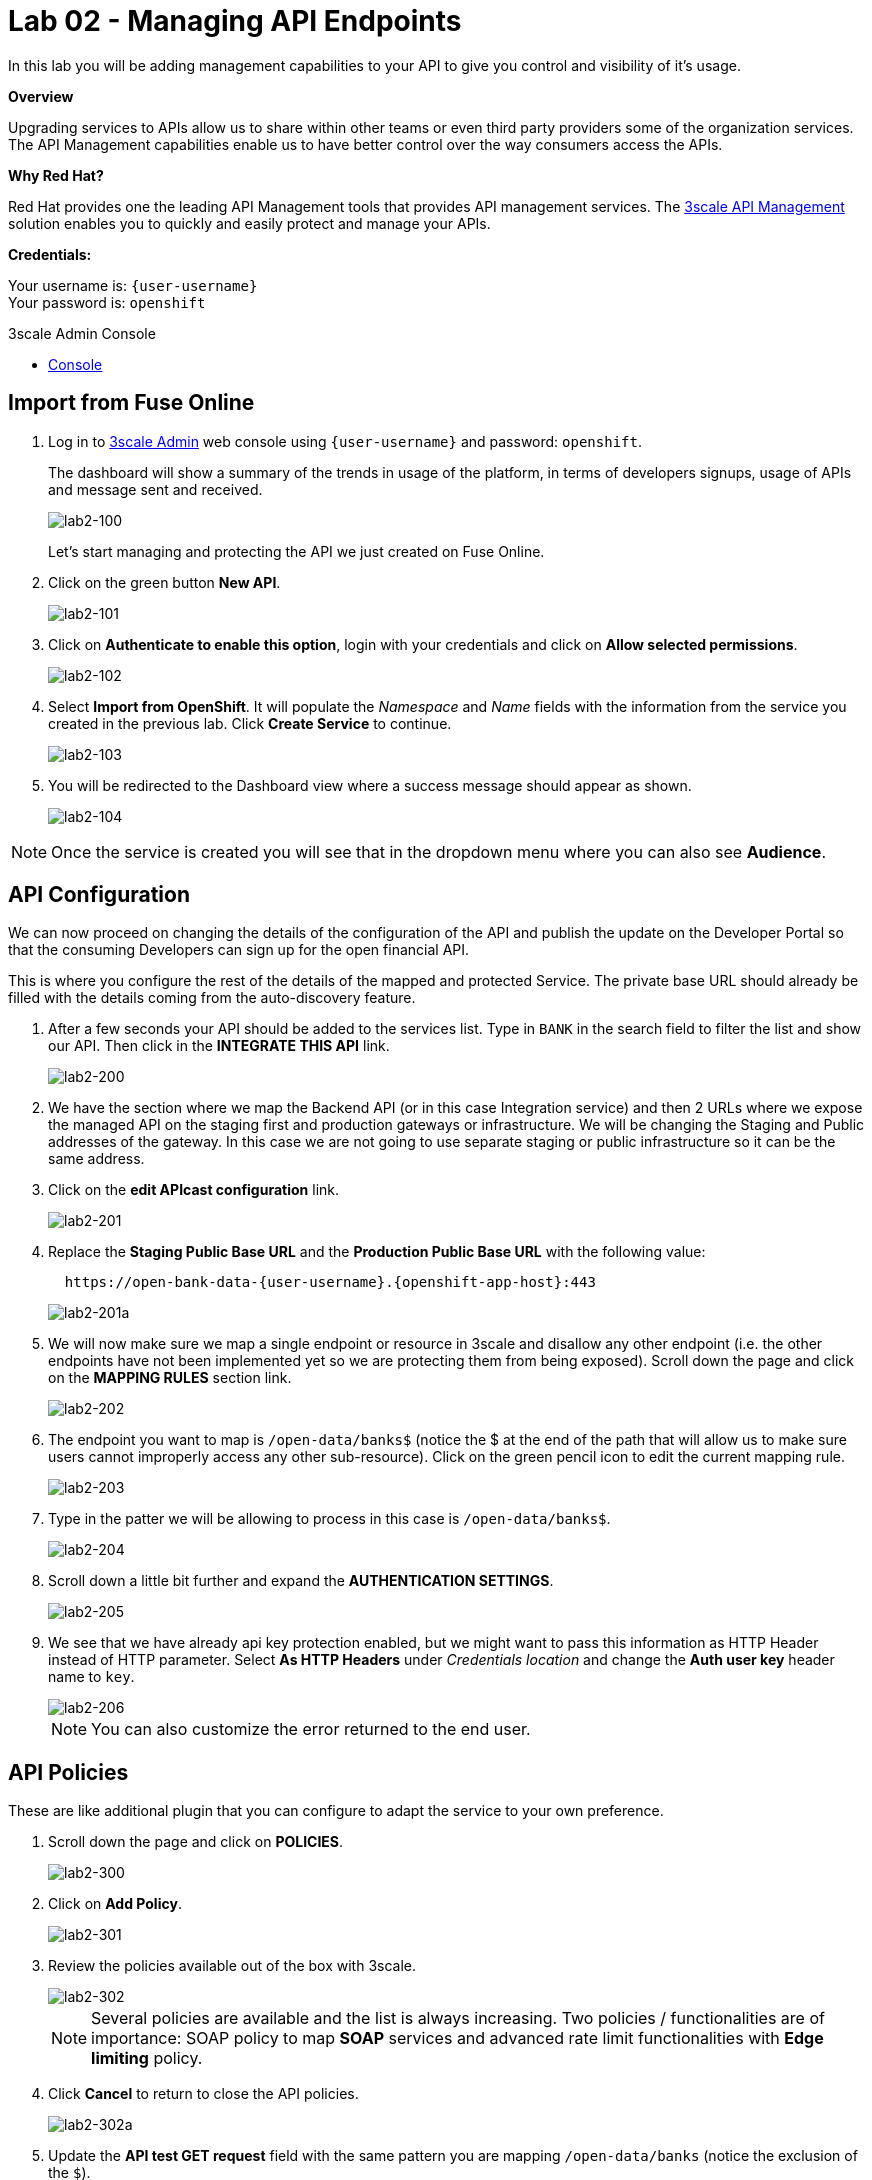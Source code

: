 :3scale-admin-url: https://{user-username}-admin.{openshift-app-host}/p/login
:3scale-url: https://www.3scale.net/
:testing-url: https://apitester.com/
:user-password: openshift

= Lab 02 - Managing API Endpoints

In this lab you will be adding management capabilities to your API to give you control and visibility of it's usage.

*Overview*

Upgrading services to APIs allow us to share within other teams or even third party providers some of the organization services. The API Management capabilities enable us to have better control over the way consumers access the APIs.

*Why Red Hat?*

Red Hat provides one the leading API Management tools that provides API management services. The link:{3scale-url}[3scale API Management] solution enables you to quickly and easily protect and manage your APIs.

*Credentials:*

Your username is: `{user-username}` +
Your password is: `{user-password}`

[type=walkthroughResource]
.3scale Admin Console
****
* link:{3scale-admin-url}[Console, window="_blank"]
****

[time=5]
[id='import-api']
== Import from Fuse Online

. Log in to link:{3scale-admin-url}[3scale Admin, window="_blank"] web console using `{user-username}` and password: `{user-password}`.
+
The dashboard will show a summary of the trends in usage of the platform, in terms of developers signups, usage of APIs and message sent and received.
+
image::images/lab2-100.png[lab2-100, role="integr8ly-img-responsive"]
+
Let’s start managing and protecting the API we just created on Fuse Online.
. Click on the green button **New API**.
+
image::images/lab2-101.png[lab2-101, role="integr8ly-img-responsive"]
. Click on **Authenticate to enable this option**, login with your credentials and click on **Allow selected permissions**.
+
image::images/lab2-102.png[lab2-102, role="integr8ly-img-responsive"]
. Select **Import from OpenShift**. It will populate the __Namespace__ and __Name__ fields with the information from the service you created in the previous lab. Click **Create Service** to continue.
+
image::images/lab2-103.png[lab2-103, role="integr8ly-img-responsive"]
. You will be redirected to the Dashboard view where a success message should appear as shown.
+
image::images/lab2-104.png[lab2-104, role="integr8ly-img-responsive"]

NOTE: Once the service is created you will see that in the dropdown menu where you can also see **Audience**.

[time=5]
[id='configure-api']
== API Configuration

We can now proceed on changing the details of the configuration of the API and publish the update on the Developer Portal so that the consuming Developers can sign up for the open financial API.

This is where you configure the rest of the details of the mapped and protected Service. The private base URL should already be filled with the details coming from the auto-discovery feature.

. After a few seconds your API should be added to the services list. Type in `BANK` in the search field to filter the list and show our API. Then click in the **INTEGRATE THIS API** link.
+
image::images/lab2-200.png[lab2-200, role="integr8ly-img-responsive"]
. We have the section where we map the Backend API (or in this case Integration service) and then 2 URLs where we expose the managed API on the staging first and production gateways or infrastructure. We will be changing the Staging and Public addresses of the gateway. In this case we are not going to use separate staging or public infrastructure so it can be the same address. 
. Click on the **edit APIcast configuration** link.
+
image::images/lab2-201.png[lab2-201, role="integr8ly-img-responsive"]
. Replace the **Staging Public Base URL** and the **Production Public Base URL** with the following value:
+
[source,bash,subs="attributes"]
----
  https://open-bank-data-{user-username}.{openshift-app-host}:443
----
+
image::images/lab2-201a.png[lab2-201a, role="integr8ly-img-responsive"]
. We will now make sure we map a single endpoint or resource in 3scale and disallow any other endpoint (i.e. the other endpoints have not been implemented yet so we are protecting them from being exposed). Scroll down the page and click on the **MAPPING RULES** section link.
+
image::images/lab2-202.png[lab2-202, role="integr8ly-img-responsive"]
. The endpoint you want to map is `/open-data/banks$` (notice the $ at the end of the path that will allow us to make sure users cannot improperly access any other sub-resource). Click on the green pencil icon to edit the current mapping rule. 
+
image::images/lab2-203.png[lab2-203, role="integr8ly-img-responsive"]
. Type in the patter we will be allowing to process in this case is `/open-data/banks$`.
+
image::images/lab2-204.png[lab2-204, role="integr8ly-img-responsive"]
. Scroll down a little bit further and expand the **AUTHENTICATION SETTINGS**. 
+
image::images/lab2-205.png[lab2-205, role="integr8ly-img-responsive"]
. We see that we have already api key protection enabled, but we might want to pass this information as HTTP Header instead of HTTP parameter. Select **As HTTP Headers** under __Credentials location__ and change the **Auth user key** header name to `key`.
+
image::images/lab2-206.png[lab2-206, role="integr8ly-img-responsive"]
+
NOTE: You can also customize the error returned to the end user. 

[time=5]
[id='api-policies']
== API Policies

These are like additional plugin that you can configure to adapt the service to your own
preference.

. Scroll down the page and click on **POLICIES**.
+
image::images/lab2-300.png[lab2-300, role="integr8ly-img-responsive"]
. Click on **Add Policy**.
+
image::images/lab2-301.png[lab2-301, role="integr8ly-img-responsive"]
. Review the policies available out of the box with 3scale.
+
image::images/lab2-302.png[lab2-302, role="integr8ly-img-responsive"]
+
NOTE: Several policies are available and the list is always increasing. Two policies / functionalities are of importance: SOAP policy to map *SOAP* services and advanced rate limit functionalities with *Edge limiting* policy. 
. Click **Cancel** to return to close the API policies.
+
image::images/lab2-302a.png[lab2-302a, role="integr8ly-img-responsive"]
. Update the **API test GET request** field with the same pattern you are mapping `/open-data/banks` (notice the exclusion of the `$`).
+
image::images/lab2-303.png[lab2-303, role="integr8ly-img-responsive"]
+
Hitting the big blue button will allow you to do two things at once:
+
 - Update the service configuration on the platform
 - Test the configuration just uploaded to the gateway.
+
NOTE: The second one will fail since we are not providing any valid key, so we will get unauthorized request but the gateway will receive the updated configuration in any case. We will now fix the test request error as advised by the warning message.

[time=5]
[id='api-app-plans']
== Application Plans

Let’s switch to explaining the role of API contracts of Application Plans.

Within the red error message a link is generated **Start with creating an application plan**. Since we are creating a Service we will need to offer a way for Developers to subscribe to it and use it. Application plan are the way to do that (also known as API Contracts).

. Click on the **Start with creating an application plan** link.
+
image::images/lab2-400.png[lab2-400, role="integr8ly-img-responsive"]
. Click on **Create Application Plan**
+
image::images/lab2-401.png[lab2-401, role="integr8ly-img-responsive"]
. Fill out the **Name** and **System Name** fields on the __Create Application Plan__ form and then click the **Create Application Plan** button to submit the form.
+
image::images/lab2-402.png[lab2-402, role="integr8ly-img-responsive"]
+
NOTE: You can safely ignore for now the monetization options.
. See that there is 1 API contract (or Application Plan), but no application associated to it. The application plans are in hidden state by default. Publish this one so that it is usable
and visible on the Developer portal by clicking on the **Publish** link.
+
image::images/lab2-403.png[lab2-403, role="integr8ly-img-responsive"]
. Let’s open the application plan to inspect the main elements. Click on the application plan's name link.
+
image::images/lab2-404.png[lab2-404, role="integr8ly-img-responsive"]
. Check the **Monetization** settings (trial, setup, cost per month)
+
image::images/lab2-405.png[lab2-405, role="integr8ly-img-responsive"]
. Scroll down the page to check the mapped **Metrics, Methods, Limits & Pricing Rules** (in this case generic Hits) and relative monetization and rate limiting settings.
+
image::images/lab2-406.png[lab2-406, role="integr8ly-img-responsive"]
. Switch to the __Audience__ tab to create an Application to test the Configuration, by clicking **API:i-open-bank-data** and then **Audience** on the top dropdown menu.
+
image::images/lab2-407.png[lab2-407, role="integr8ly-img-responsive"]

[time=5]
[id='accounts-and-applications']
== Accounts and Applications

From this page we can see how we can, as an API Provider, approve or deny Developers’ Accounts registrations. 

. Click on the default Developer Account
+
image::images/lab2-500.png[lab2-500, role="integr8ly-img-responsive"]
. See the Developer user details. Click on the **Application** link in the top level navigation.
+
image::images/lab2-501.png[lab2-501, role="integr8ly-img-responsive"]
. See that the Developer has the default application associated, but it’s subscribed to the default _API_ Service. Add a new application by clicking in the **Create Application** link.
+
image::images/lab2-502.png[lab2-502, role="integr8ly-img-responsive"]
. Here we can now subscribe the application to the Application plan we created on our new Service. Select the correct **Application Plan** from the drop down field available. 
+
image::images/lab2-503.png[lab2-503, role="integr8ly-img-responsive"]
Fill in the rest of the fields with some basic details and click the big blue button **Create Application**.
+
image::images/lab2-504.png[lab2-504, role="integr8ly-img-responsive"]
. Now we have a valid **User Key** API credential so we can go back to the Configuration window of the API service and make a successful test call. Click on **Integration** and then on **Configuration** in the left side menu.
+
image::images/lab2-505.png[lab2-505, role="integr8ly-img-responsive"]
. Click on **edit Apicast configuration**.
+
image::images/lab2-506.png[lab2-506, role="integr8ly-img-responsive"]
. Scroll all the way down. See there is now a pre-populated key in the example curl statement, try again testing the deployed configuration by clicking on **Update & test in Staging Environment**.
+
image::images/lab2-507.png[lab2-507, role="integr8ly-img-responsive"]
. See we turned the testing into a success.
+
image::images/lab2-508.png[lab2-508, role="integr8ly-img-responsive"]

[time=5]
[id='dev-portal']
== Developer Portal

Let’s switch to the developers’ point of view by accessing the __Developer Portal__. 

. Switch to the __Audience__ tab, by clicking **API:i-open-bank-data** and then **Audience** on the top dropdown menu.
+
image::images/lab2-407.png[lab2-407, role="integr8ly-img-responsive"]
. Click on **Developer Portal** to expand the left menu and then click **Visit Portal**.
+
image::images/lab2-600.png[lab2-600, role="integr8ly-img-responsive"]
+
NOTE: The sidebar allows us to edit pages of the Developer Portal live, but we are not interested in it for now.
. Close the right sidebar menu by clicking the small **X** icon on the top right side.
+
image::images/lab2-601.png[lab2-601, role="integr8ly-img-responsive"]
. Click on the top right **SIGN IN** link. 
+
image::images/lab2-602.png[lab2-602, role="integr8ly-img-responsive"]
. Login with the default user credentials provided in the sidebar. This is the default developer user, created for the default developer account username: `john` and password: `123456`.
+
image::images/lab2-603.png[lab2-603, role="integr8ly-img-responsive"]
. Let’s see the Applications created. Click in the **See your Applications & their credentials** button.
+
image::images/lab2-604.png[lab2-604, role="integr8ly-img-responsive"]
. We are now in the developer’s application dashboard. Copy the **credentials** associated with the application.
+
image::images/lab2-605.png[lab2-605, role="integr8ly-img-responsive"]

[time=5]
[id='testing']
== Testing
[type=taskResource]
.Testing
****
* link:{testing-url}[API testing tool, window="_blank"]
****

Let’s move to the online to continue testing. 

. Open the link:{testing-url}[API testing tool, window="_blank"] in a new tab.
. Fill in the **URL** endpoint with the **Staging Public Base URL**  you configured in your 3scale service plus the open banking operation path we implemented. Then click on **Test**
+
[source,bash,subs="attributes"]
----
  https://open-bank-data-{user-username}.{openshift-app-host}/open-data/banks
----
+
image::images/lab2-700.png[lab2-700, role="integr8ly-img-responsive"]
. You got a `HTTP/1.1 403 Forbidden` error code as a result. This is because you didn't send the __Authentication parameters__ that identify the testing application.
+
image::images/lab2-701.png[lab2-701, role="integr8ly-img-responsive"]
. Scroll up the page and add the __User Key__ to the request headers by clicking on **Add Request Header**. Add the `key` header and the provided user key you copied from the Developer portal. Then, click **Test** again.
+
image::images/lab2-702.png[lab2-702, role="integr8ly-img-responsive"]
. As we can see we succeed with `HTTP/1.1 200 OK`!
+
image::images/lab2-703.png[lab2-703, role="integr8ly-img-responsive"]

[type=verification]
****
Is your result similar to the image?
****

[type=verificationFail]
Verify that you followed each step in the procedure above.  If you are still having issues, contact your session facilitator.